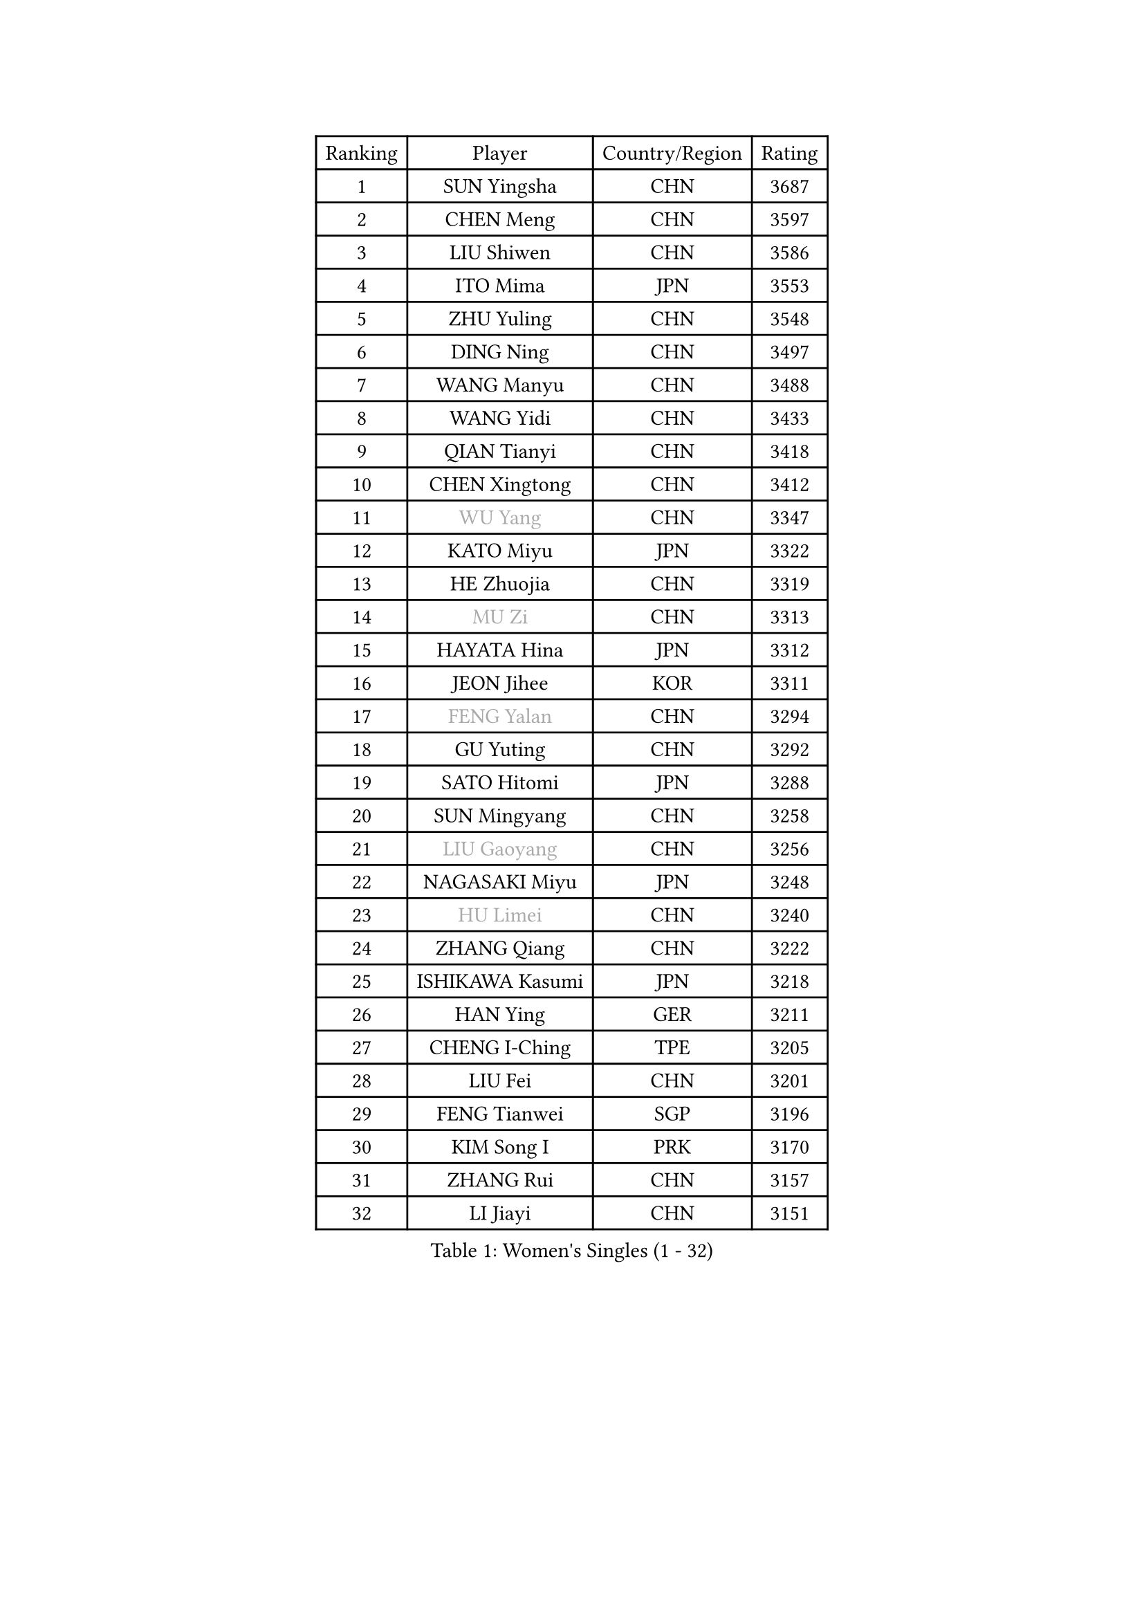 
#set text(font: ("Courier New", "NSimSun"))
#figure(
  caption: "Women's Singles (1 - 32)",
    table(
      columns: 4,
      [Ranking], [Player], [Country/Region], [Rating],
      [1], [SUN Yingsha], [CHN], [3687],
      [2], [CHEN Meng], [CHN], [3597],
      [3], [LIU Shiwen], [CHN], [3586],
      [4], [ITO Mima], [JPN], [3553],
      [5], [ZHU Yuling], [CHN], [3548],
      [6], [DING Ning], [CHN], [3497],
      [7], [WANG Manyu], [CHN], [3488],
      [8], [WANG Yidi], [CHN], [3433],
      [9], [QIAN Tianyi], [CHN], [3418],
      [10], [CHEN Xingtong], [CHN], [3412],
      [11], [#text(gray, "WU Yang")], [CHN], [3347],
      [12], [KATO Miyu], [JPN], [3322],
      [13], [HE Zhuojia], [CHN], [3319],
      [14], [#text(gray, "MU Zi")], [CHN], [3313],
      [15], [HAYATA Hina], [JPN], [3312],
      [16], [JEON Jihee], [KOR], [3311],
      [17], [#text(gray, "FENG Yalan")], [CHN], [3294],
      [18], [GU Yuting], [CHN], [3292],
      [19], [SATO Hitomi], [JPN], [3288],
      [20], [SUN Mingyang], [CHN], [3258],
      [21], [#text(gray, "LIU Gaoyang")], [CHN], [3256],
      [22], [NAGASAKI Miyu], [JPN], [3248],
      [23], [#text(gray, "HU Limei")], [CHN], [3240],
      [24], [ZHANG Qiang], [CHN], [3222],
      [25], [ISHIKAWA Kasumi], [JPN], [3218],
      [26], [HAN Ying], [GER], [3211],
      [27], [CHENG I-Ching], [TPE], [3205],
      [28], [LIU Fei], [CHN], [3201],
      [29], [FENG Tianwei], [SGP], [3196],
      [30], [KIM Song I], [PRK], [3170],
      [31], [ZHANG Rui], [CHN], [3157],
      [32], [LI Jiayi], [CHN], [3151],
    )
  )#pagebreak()

#set text(font: ("Courier New", "NSimSun"))
#figure(
  caption: "Women's Singles (33 - 64)",
    table(
      columns: 4,
      [Ranking], [Player], [Country/Region], [Rating],
      [33], [HIRANO Miu], [JPN], [3146],
      [34], [HASHIMOTO Honoka], [JPN], [3143],
      [35], [YANG Xiaoxin], [MON], [3133],
      [36], [#text(gray, "CHEN Ke")], [CHN], [3118],
      [37], [KIHARA Miyuu], [JPN], [3115],
      [38], [NI Xia Lian], [LUX], [3111],
      [39], [CHEN Szu-Yu], [TPE], [3104],
      [40], [MITTELHAM Nina], [GER], [3094],
      [41], [LI Jiao], [NED], [3093],
      [42], [LI Qian], [POL], [3075],
      [43], [LIU Weishan], [CHN], [3072],
      [44], [CHOI Hyojoo], [KOR], [3068],
      [45], [ANDO Minami], [JPN], [3062],
      [46], [CHE Xiaoxi], [CHN], [3058],
      [47], [SHIBATA Saki], [JPN], [3049],
      [48], [#text(gray, "GU Ruochen")], [CHN], [3047],
      [49], [CHA Hyo Sim], [PRK], [3044],
      [50], [LIU Xi], [CHN], [3041],
      [51], [YU Fu], [POR], [3041],
      [52], [SHAN Xiaona], [GER], [3040],
      [53], [SUH Hyo Won], [KOR], [3027],
      [54], [YANG Ha Eun], [KOR], [3016],
      [55], [YU Mengyu], [SGP], [3015],
      [56], [POLCANOVA Sofia], [AUT], [3014],
      [57], [SOLJA Petrissa], [GER], [2992],
      [58], [EKHOLM Matilda], [SWE], [2989],
      [59], [LI Jie], [NED], [2981],
      [60], [#text(gray, "HU Melek")], [TUR], [2979],
      [61], [DOO Hoi Kem], [HKG], [2966],
      [62], [KIM Nam Hae], [PRK], [2965],
      [63], [#text(gray, "MATSUDAIRA Shiho")], [JPN], [2958],
      [64], [FAN Siqi], [CHN], [2955],
    )
  )#pagebreak()

#set text(font: ("Courier New", "NSimSun"))
#figure(
  caption: "Women's Singles (65 - 96)",
    table(
      columns: 4,
      [Ranking], [Player], [Country/Region], [Rating],
      [65], [PESOTSKA Margaryta], [UKR], [2949],
      [66], [MONTEIRO DODEAN Daniela], [ROU], [2931],
      [67], [KIM Hayeong], [KOR], [2930],
      [68], [ZENG Jian], [SGP], [2928],
      [69], [CHENG Hsien-Tzu], [TPE], [2923],
      [70], [SZOCS Bernadette], [ROU], [2922],
      [71], [LEE Ho Ching], [HKG], [2921],
      [72], [#text(gray, "HAMAMOTO Yui")], [JPN], [2902],
      [73], [LIU Hsing-Yin], [TPE], [2901],
      [74], [CHEN Yi], [CHN], [2893],
      [75], [OJIO Haruna], [JPN], [2892],
      [76], [ZHU Chengzhu], [HKG], [2889],
      [77], [SHAO Jieni], [POR], [2885],
      [78], [#text(gray, "LI Fen")], [SWE], [2873],
      [79], [EERLAND Britt], [NED], [2864],
      [80], [SAMARA Elizabeta], [ROU], [2862],
      [81], [#text(gray, "LANG Kristin")], [GER], [2860],
      [82], [BILENKO Tetyana], [UKR], [2857],
      [83], [SHIN Yubin], [KOR], [2846],
      [84], [#text(gray, "LI Jiayuan")], [CHN], [2844],
      [85], [MORI Sakura], [JPN], [2841],
      [86], [LEE Zion], [KOR], [2840],
      [87], [GRZYBOWSKA-FRANC Katarzyna], [POL], [2838],
      [88], [VOROBEVA Olga], [RUS], [2833],
      [89], [SOO Wai Yam Minnie], [HKG], [2832],
      [90], [MATELOVA Hana], [CZE], [2830],
      [91], [SHI Xunyao], [CHN], [2825],
      [92], [LIU Xin], [CHN], [2808],
      [93], [LEE Eunhye], [KOR], [2807],
      [94], [ZHANG Lily], [USA], [2806],
      [95], [LIU Jia], [AUT], [2806],
      [96], [YOO Eunchong], [KOR], [2804],
    )
  )#pagebreak()

#set text(font: ("Courier New", "NSimSun"))
#figure(
  caption: "Women's Singles (97 - 128)",
    table(
      columns: 4,
      [Ranking], [Player], [Country/Region], [Rating],
      [97], [POTA Georgina], [HUN], [2801],
      [98], [YUAN Jia Nan], [FRA], [2798],
      [99], [BALAZOVA Barbora], [SVK], [2797],
      [100], [MIKHAILOVA Polina], [RUS], [2792],
      [101], [#text(gray, "MA Wenting")], [NOR], [2788],
      [102], [#text(gray, "MAEDA Miyu")], [JPN], [2784],
      [103], [BATRA Manika], [IND], [2781],
      [104], [WU Yue], [USA], [2774],
      [105], [HAPONOVA Hanna], [UKR], [2760],
      [106], [KUAI Man], [CHN], [2757],
      [107], [PARANANG Orawan], [THA], [2755],
      [108], [SAWETTABUT Suthasini], [THA], [2754],
      [109], [SUN Jiayi], [CRO], [2750],
      [110], [ODO Satsuki], [JPN], [2746],
      [111], [#text(gray, "KIM Youjin")], [KOR], [2745],
      [112], [#text(gray, "KATO Kyoka")], [JPN], [2733],
      [113], [SHIOMI Maki], [JPN], [2731],
      [114], [#text(gray, "NARUMOTO Ayami")], [JPN], [2726],
      [115], [HUANG Yi-Hua], [TPE], [2718],
      [116], [#text(gray, "SOMA Yumeno")], [JPN], [2715],
      [117], [CIOBANU Irina], [ROU], [2712],
      [118], [WINTER Sabine], [GER], [2707],
      [119], [ZHANG Mo], [CAN], [2705],
      [120], [#text(gray, "PARK Joohyun")], [KOR], [2702],
      [121], [#text(gray, "MORIZONO Misaki")], [JPN], [2701],
      [122], [DIAZ Adriana], [PUR], [2696],
      [123], [KIM Byeolnim], [KOR], [2693],
      [124], [BERGSTROM Linda], [SWE], [2692],
      [125], [PAVLOVICH Viktoria], [BLR], [2683],
      [126], [#text(gray, "MORIZONO Mizuki")], [JPN], [2681],
      [127], [TAKAHASHI Bruna], [BRA], [2678],
      [128], [#text(gray, "GUI Lin")], [BRA], [2674],
    )
  )